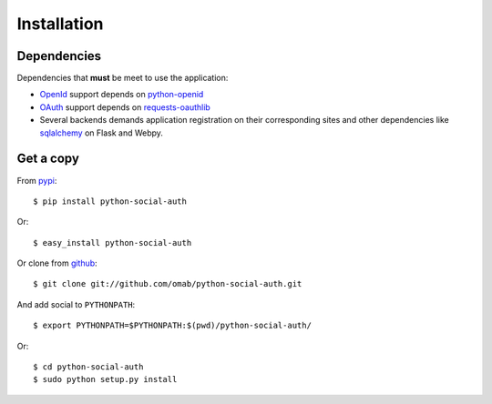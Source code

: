 Installation
============

Dependencies
------------

Dependencies that **must** be meet to use the application:

- OpenId_ support depends on python-openid_

- OAuth_ support depends on requests-oauthlib_

- Several backends demands application registration on their corresponding
  sites and other dependencies like sqlalchemy_ on Flask and Webpy.


Get a copy
----------

From pypi_::

    $ pip install python-social-auth

Or::

    $ easy_install python-social-auth

Or clone from github_::

    $ git clone git://github.com/omab/python-social-auth.git

And add social to ``PYTHONPATH``::

    $ export PYTHONPATH=$PYTHONPATH:$(pwd)/python-social-auth/

Or::

    $ cd python-social-auth
    $ sudo python setup.py install


.. _OpenId: http://openid.net/
.. _OAuth: http://oauth.net/
.. _pypi: http://pypi.python.org/pypi/python-social-auth/
.. _github: https://github.com/omab/python-social-auth
.. _python-openid: http://pypi.python.org/pypi/python-openid/
.. _requests-oauthlib: https://requests-oauthlib.readthedocs.org/
.. _sqlalchemy: http://www.sqlalchemy.org/
